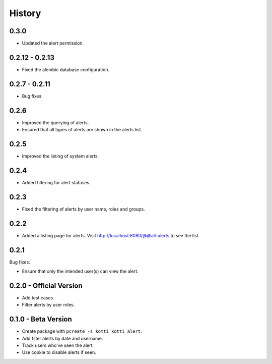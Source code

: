 History
=======

0.3.0
------------
- Updated the alert permission.


0.2.12 - 0.2.13
------------------

- Fixed the alembic database configuration.


0.2.7 - 0.2.11
----------------

- Bug fixes


0.2.6
------

- Improved the querying of alerts.
- Ensured that all types of alerts are shown in the alerts list.


0.2.5
-----

- Improved the listing of system alerts.


0.2.4
------

- Added filtering for alert statuses.

0.2.3
-----

- Fixed the filtering of alerts by user name, roles and groups.

0.2.2
-----

- Added a listing page for alerts. Visit http://localhost:8080/@@all-alerts to
  see the list.

0.2.1
-----

Bug fixes:

- Ensure that only the intended user(s) can view the alert.


0.2.0 - Official Version
------------------------

- Add test cases.
- Filter alerts by user roles.


0.1.0 - Beta Version
------------------------

- Create package with ``pcreate -s kotti kotti_alert``.
- Add filter alerts by date and username.
- Track users who've seen the alert.
- Use cookie to disable alerts if seen.
